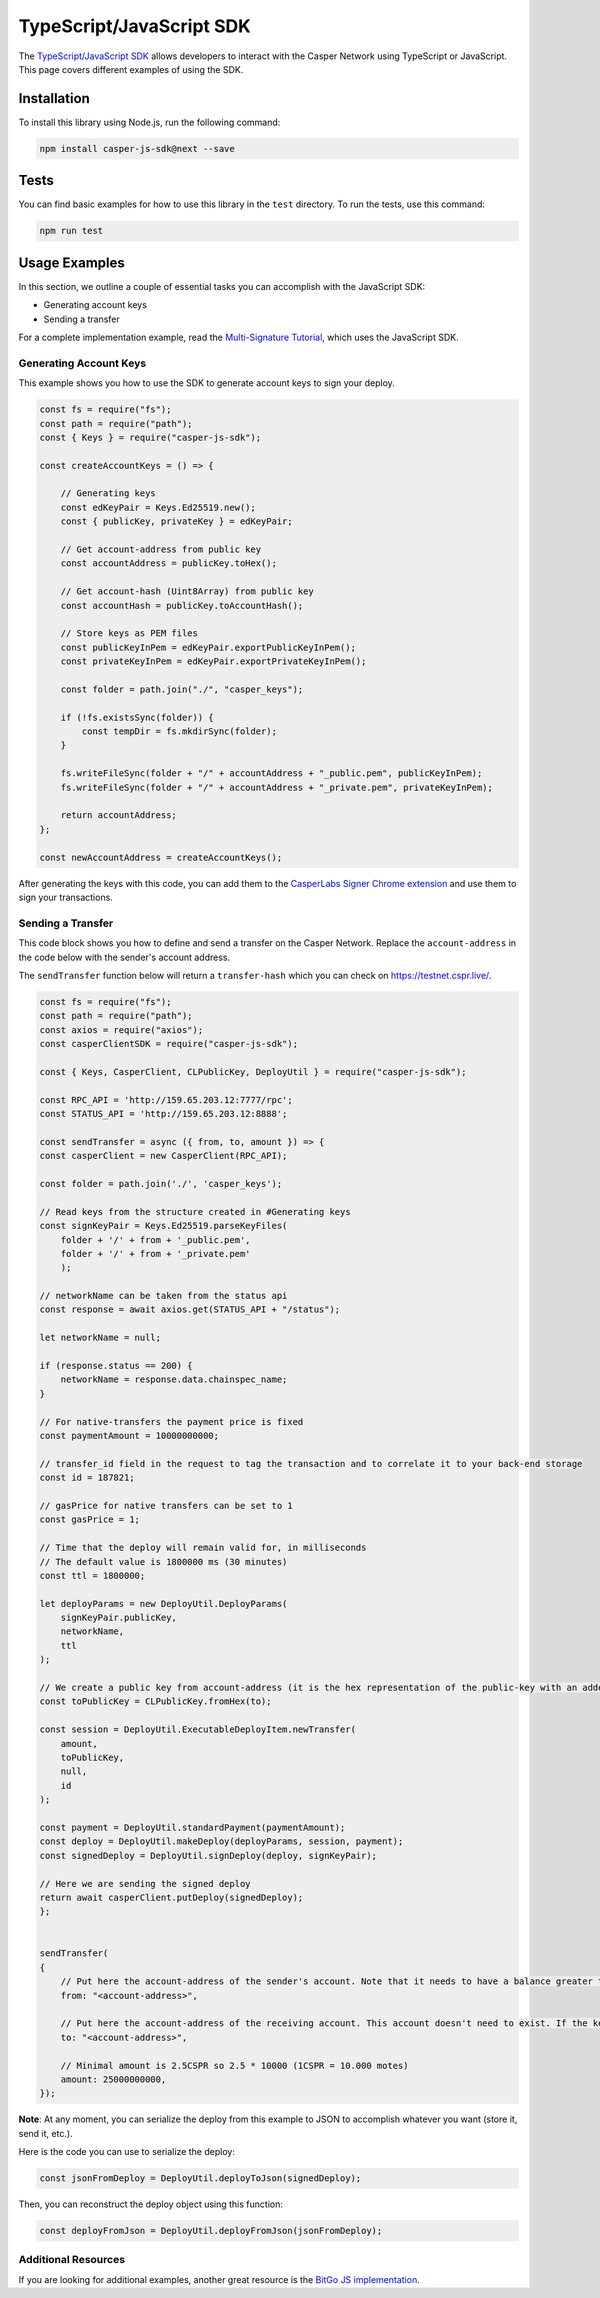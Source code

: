 TypeScript/JavaScript SDK
=========================

The `TypeScript/JavaScript SDK <https://casper-ecosystem.github.io/casper-js-sdk/>`_ allows developers to interact with the Casper Network using TypeScript or JavaScript. This page covers different examples of using the SDK.

Installation
^^^^^^^^^^^^
To install this library using Node.js, run the following command:

.. code-block:: bash

    npm install casper-js-sdk@next --save

Tests
^^^^^
You can find basic examples for how to use this library in the ``test`` directory. To run the tests, use this command:

.. code-block:: bash

    npm run test

Usage Examples
^^^^^^^^^^^^^^
In this section, we outline a couple of essential tasks you can accomplish with the JavaScript SDK:

* Generating account keys
* Sending a transfer

For a complete implementation example, read the `Multi-Signature Tutorial <https://docs.casperlabs.io/en/latest/dapp-dev-guide/tutorials/multi-sig/index.html>`_, which uses the JavaScript SDK.

Generating Account Keys
~~~~~~~~~~~~~~~~~~~~~~~

This example shows you how to use the SDK to generate account keys to sign your deploy. 

.. code-block:: javascript

    const fs = require("fs");
    const path = require("path");
    const { Keys } = require("casper-js-sdk");

    const createAccountKeys = () => {

        // Generating keys
        const edKeyPair = Keys.Ed25519.new();
        const { publicKey, privateKey } = edKeyPair;
    
        // Get account-address from public key
        const accountAddress = publicKey.toHex();
    
        // Get account-hash (Uint8Array) from public key
        const accountHash = publicKey.toAccountHash();

        // Store keys as PEM files
        const publicKeyInPem = edKeyPair.exportPublicKeyInPem();
        const privateKeyInPem = edKeyPair.exportPrivateKeyInPem();

        const folder = path.join("./", "casper_keys");

        if (!fs.existsSync(folder)) {
            const tempDir = fs.mkdirSync(folder);
        }

        fs.writeFileSync(folder + "/" + accountAddress + "_public.pem", publicKeyInPem);
        fs.writeFileSync(folder + "/" + accountAddress + "_private.pem", privateKeyInPem);

        return accountAddress;
    };

    const newAccountAddress = createAccountKeys();

After generating the keys with this code, you can add them to the `CasperLabs Signer Chrome extension <https://chrome.google.com/webstore/detail/casperlabs-signer/djhndpllfiibmcdbnmaaahkhchcoijce?hl=en-US>`_ and use them to sign your transactions.


Sending a Transfer
~~~~~~~~~~~~~~~~~~

This code block shows you how to define and send a transfer on the Casper Network. Replace the ``account-address`` in the code below with the sender's account address.

The ``sendTransfer`` function below will return a ``transfer-hash`` which you can check on https://testnet.cspr.live/.

.. code-block:: javascript

    const fs = require("fs");
    const path = require("path");
    const axios = require("axios");
    const casperClientSDK = require("casper-js-sdk");

    const { Keys, CasperClient, CLPublicKey, DeployUtil } = require("casper-js-sdk");

    const RPC_API = 'http://159.65.203.12:7777/rpc';
    const STATUS_API = 'http://159.65.203.12:8888';

    const sendTransfer = async ({ from, to, amount }) => {
    const casperClient = new CasperClient(RPC_API);

    const folder = path.join('./', 'casper_keys');

    // Read keys from the structure created in #Generating keys
    const signKeyPair = Keys.Ed25519.parseKeyFiles(
        folder + '/' + from + '_public.pem',
        folder + '/' + from + '_private.pem'
        );

    // networkName can be taken from the status api
    const response = await axios.get(STATUS_API + "/status");

    let networkName = null;

    if (response.status == 200) {
        networkName = response.data.chainspec_name;
    }

    // For native-transfers the payment price is fixed
    const paymentAmount = 10000000000;
    
    // transfer_id field in the request to tag the transaction and to correlate it to your back-end storage
    const id = 187821;
    
    // gasPrice for native transfers can be set to 1
    const gasPrice = 1;

    // Time that the deploy will remain valid for, in milliseconds
    // The default value is 1800000 ms (30 minutes)
    const ttl = 1800000;

    let deployParams = new DeployUtil.DeployParams(
        signKeyPair.publicKey,
        networkName,
        ttl
    );

    // We create a public key from account-address (it is the hex representation of the public-key with an added prefix)
    const toPublicKey = CLPublicKey.fromHex(to);

    const session = DeployUtil.ExecutableDeployItem.newTransfer(
        amount,
        toPublicKey,
        null,
        id
    );

    const payment = DeployUtil.standardPayment(paymentAmount);
    const deploy = DeployUtil.makeDeploy(deployParams, session, payment);
    const signedDeploy = DeployUtil.signDeploy(deploy, signKeyPair);

    // Here we are sending the signed deploy 
    return await casperClient.putDeploy(signedDeploy);
    };


    sendTransfer(
    {
        // Put here the account-address of the sender's account. Note that it needs to have a balance greater than 2.5CSPR
        from: "<account-address>",
        
        // Put here the account-address of the receiving account. This account doesn't need to exist. If the key is correct, the network will create it when the deploy is sent
        to: "<account-address>",

        // Minimal amount is 2.5CSPR so 2.5 * 10000 (1CSPR = 10.000 motes)
        amount: 25000000000,
    });

**Note**: At any moment, you can serialize the deploy from this example to JSON to accomplish whatever you want (store it, send it, etc.). 

Here is the code you can use to serialize the deploy:

.. code-block:: javascript

    const jsonFromDeploy = DeployUtil.deployToJson(signedDeploy);
    

Then, you can reconstruct the deploy object using this function: 

.. code-block:: javascript

    const deployFromJson = DeployUtil.deployFromJson(jsonFromDeploy);

Additional Resources
~~~~~~~~~~~~~~~~~~~~
If you are looking for additional examples, another great resource is the `BitGo JS implementation <https://github.com/BitGo/BitGoJS/tree/master/modules/account-lib/src/coin/cspr>`_.
